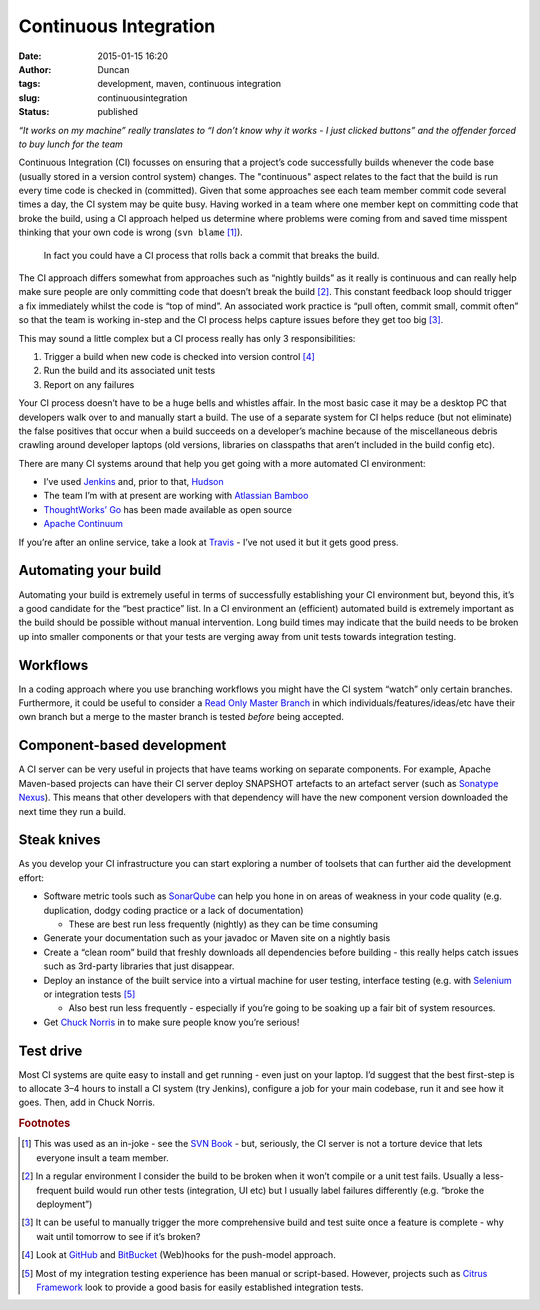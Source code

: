 Continuous Integration
######################
:date: 2015-01-15 16:20
:author: Duncan
:tags: development, maven, continuous integration
:slug: continuousintegration
:status: published

*“It works on my machine” really translates to “I don’t know why it works - I just clicked buttons” and the offender forced to buy lunch for the team*

Continuous Integration (CI) focusses on ensuring that a project’s code successfully builds whenever the code base (usually stored in a version control system) changes. The "continuous" aspect relates to the fact that the build is run every time code is checked in (committed). Given that some approaches see each team member commit code several times a day, the CI system may be quite busy. Having worked in a team where one member kept on committing code that broke the build, using a CI approach helped us determine where problems were coming from and saved time misspent thinking that your own code is wrong (``svn blame`` [#f1]_).

    In fact you could have a CI process that rolls back a commit that breaks the build.

The CI approach differs somewhat from approaches such as “nightly builds” as it really is continuous and can really help make sure people are only committing code that doesn’t break the build [#f2]_. This constant feedback loop should trigger a fix immediately whilst the code is “top of mind”. An associated work practice is “pull often, commit small, commit often” so that the team is working in-step and the CI process helps capture issues before they get too big [#f3]_.

This may sound a little complex but a CI process really has only 3 responsibilities:

#. Trigger a build when new code is checked into version control [#f4]_
#. Run the build and its associated unit tests
#. Report on any failures


Your CI process doesn’t have to be a huge bells and whistles affair. In the most basic case it may be a desktop PC that developers walk over to and manually start a build. The use of a separate system for CI helps reduce (but not eliminate) the false positives that occur when a build succeeds on a developer’s machine because of the miscellaneous debris crawling around developer laptops (old versions, libraries on classpaths that aren’t included in the build config etc).

There are many CI systems around that help you get going with a more automated CI environment:

-  I’ve used `Jenkins <http://jenkins-ci.org/>`_ and, prior to that, `Hudson <http://hudson-ci.org/>`_
-  The team I’m with at present are working with `Atlassian Bamboo <https://www.atlassian.com/software/bamboo>`_
-  `ThoughtWorks’ Go <http://www.go.cd/>`_ has been made available as open source
-  `Apache Continuum <http://continuum.apache.org/>`_

If you’re after an online service, take a look at `Travis <https://travis-ci.org/recent>`_ - I’ve not used it but it gets good press.

Automating your build
---------------------

Automating your build is extremely useful in terms of successfully establishing your CI environment but, beyond this, it’s a good candidate for the “best practice” list. In a CI environment an (efficient) automated build is extremely important as the build should be possible without manual intervention. Long build times may indicate that the build needs to be broken up into smaller components or that your tests are verging away from unit tests towards integration testing.

Workflows
---------

In a coding approach where you use branching workflows you might have the CI system “watch” only certain branches. Furthermore, it could be useful to consider a `Read Only Master Branch <http://www.yegor256.com/2014/07/21/read-only-master-branch.html>`_ in which individuals/features/ideas/etc have their own branch but a merge to the master branch is tested *before* being accepted.

Component-based development
---------------------------

A CI server can be very useful in projects that have teams working on separate components. For example, Apache Maven-based projects can have their CI server deploy SNAPSHOT artefacts to an artefact server (such as `Sonatype Nexus <http://www.sonatype.com/nexus>`_). This means that other developers with that dependency will have the new component version downloaded the next time they run a build.

Steak knives
------------

As you develop your CI infrastructure you can start exploring a number of toolsets that can further aid the development effort:

-  Software metric tools such as `SonarQube <http://www.sonarqube.org/>`_ can help you hone in on areas of weakness in your code quality (e.g. duplication, dodgy coding practice or a lack of documentation)

   -  These are best run less frequently (nightly) as they can be time consuming

-  Generate your documentation such as your javadoc or Maven site on a nightly basis
-  Create a “clean room” build that freshly downloads all dependencies before building - this really helps catch issues such as 3rd-party libraries that just disappear.
-  Deploy an instance of the built service into a virtual machine for user testing, interface testing (e.g. with `Selenium <http://www.seleniumhq.org/>`_ or integration tests [#f5]_

   -  Also best run less frequently - especially if you’re going to be soaking up a fair bit of system resources.

-  Get `Chuck Norris <https://wiki.jenkins-ci.org/display/JENKINS/ChuckNorris+Plugin>`_ in to make sure people know you’re serious!

Test drive
----------

Most CI systems are quite easy to install and get running - even just on your laptop. I’d suggest that the best first-step is to allocate 3–4 hours to install a CI system (try Jenkins), configure a job for your main codebase, run it and see how it goes. Then, add in Chuck Norris.

.. rubric:: Footnotes 

.. [#f1] This was used as an in-joke - see the `SVN Book <http://svnbook.red-bean.com/en/1.7/svn.ref.svn.c.blame.html>`_ - but, seriously, the CI server is not a torture device that lets everyone insult a team member. 

.. [#f2] In a regular environment I consider the build to be broken when it won’t compile or a unit test fails. Usually a less-frequent build would run other tests (integration, UI etc) but I usually label failures differently (e.g. “broke the deployment”)

.. [#f3] It can be useful to manually trigger the more comprehensive build and test suite once a feature is complete - why wait until tomorrow to see if it’s broken?

.. [#f4] Look at `GitHub <https://help.github.com/articles/about-webhooks>`_ and `BitBucket <https://confluence.atlassian.com/display/BITBUCKET/Manage+Bitbucket+hooks>`_ (Web)hooks for the push-model approach.

.. [#f5] Most of my integration testing experience has been manual or script-based. However, projects such as `Citrus Framework <http://www.citrusframework.org/>`_ look to provide a good basis for easily established integration tests.
